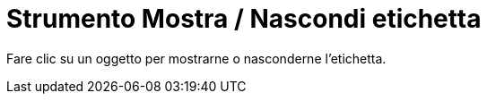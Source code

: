 = Strumento Mostra / Nascondi etichetta
:page-en: tools/Show_Hide_Label
ifdef::env-github[:imagesdir: /it/modules/ROOT/assets/images]

Fare clic su un oggetto per mostrarne o nasconderne l'etichetta.
